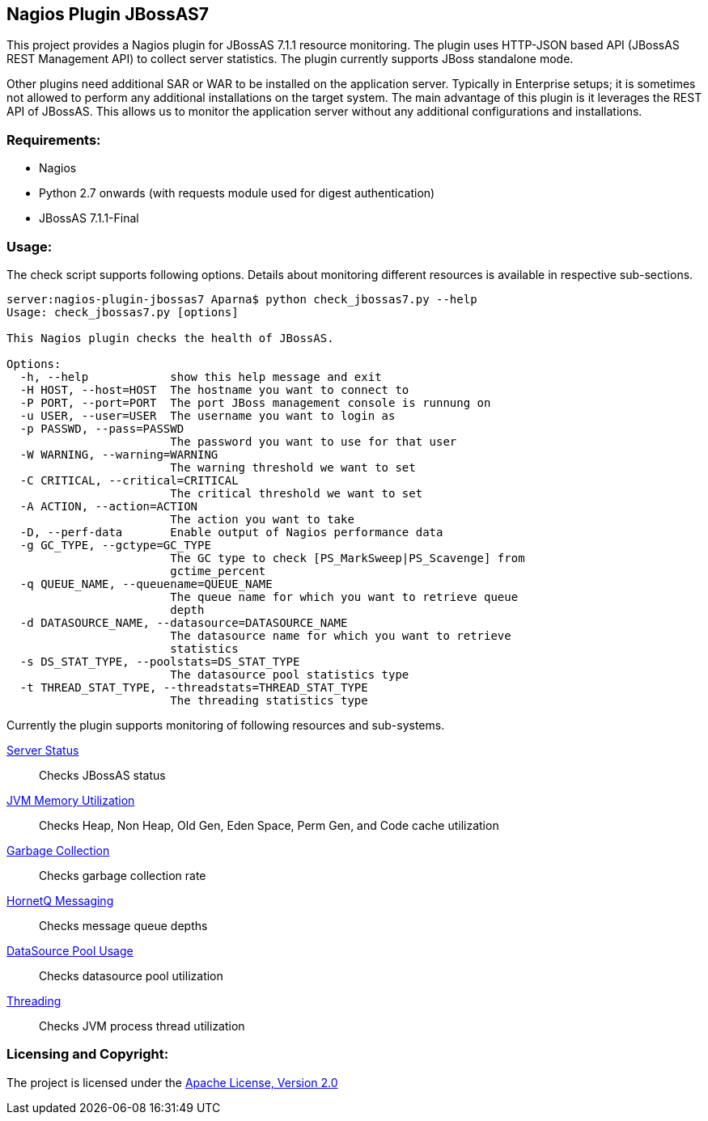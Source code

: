 == Nagios Plugin JBossAS7 ==

This project provides a Nagios plugin for JBossAS 7.1.1 resource monitoring. The plugin uses HTTP-JSON based API (JBossAS REST Management API) to collect server statistics. The plugin currently supports JBoss standalone mode.

Other plugins need additional +SAR+ or +WAR+ to be installed on the application server. Typically in Enterprise setups; it is sometimes not allowed to perform any additional installations on the target system.
The main advantage of this plugin is it leverages the +REST+ API of JBossAS. This allows us to monitor the application server without any additional configurations and installations.

=== Requirements: ===
* Nagios
* Python 2.7 onwards (with +requests+ module used for digest authentication)
* JBossAS 7.1.1-Final

=== Usage: ===

The check script supports following options. Details about monitoring different resources is available in respective sub-sections.

[source,python]
----
server:nagios-plugin-jbossas7 Aparna$ python check_jbossas7.py --help
Usage: check_jbossas7.py [options]

This Nagios plugin checks the health of JBossAS.

Options:
  -h, --help            show this help message and exit
  -H HOST, --host=HOST  The hostname you want to connect to
  -P PORT, --port=PORT  The port JBoss management console is runnung on
  -u USER, --user=USER  The username you want to login as
  -p PASSWD, --pass=PASSWD
                        The password you want to use for that user
  -W WARNING, --warning=WARNING
                        The warning threshold we want to set
  -C CRITICAL, --critical=CRITICAL
                        The critical threshold we want to set
  -A ACTION, --action=ACTION
                        The action you want to take
  -D, --perf-data       Enable output of Nagios performance data
  -g GC_TYPE, --gctype=GC_TYPE
                        The GC type to check [PS_MarkSweep|PS_Scavenge] from
                        gctime_percent
  -q QUEUE_NAME, --queuename=QUEUE_NAME
                        The queue name for which you want to retrieve queue
                        depth
  -d DATASOURCE_NAME, --datasource=DATASOURCE_NAME
                        The datasource name for which you want to retrieve
                        statistics
  -s DS_STAT_TYPE, --poolstats=DS_STAT_TYPE
                        The datasource pool statistics type
  -t THREAD_STAT_TYPE, --threadstats=THREAD_STAT_TYPE
                        The threading statistics type
----

Currently the plugin supports monitoring of following resources and sub-systems.

link:server.asciidoc[Server Status] :: Checks JBossAS status
link:memory.asciidoc[JVM Memory Utilization] :: Checks Heap, Non Heap, Old Gen, Eden Space, Perm Gen, and Code cache utilization
link:gc.asciidoc[Garbage Collection] :: Checks garbage collection rate
link:messaging.asciidoc[HornetQ Messaging] :: Checks message queue depths
link:datasource.asciidoc[DataSource Pool Usage] :: Checks datasource pool utilization
link:threading.asciidoc[Threading] :: Checks JVM process thread utilization


=== Licensing and Copyright: ===

The project is licensed under the http://www.apache.org/licenses/LICENSE-2.0[Apache License, Version 2.0]
